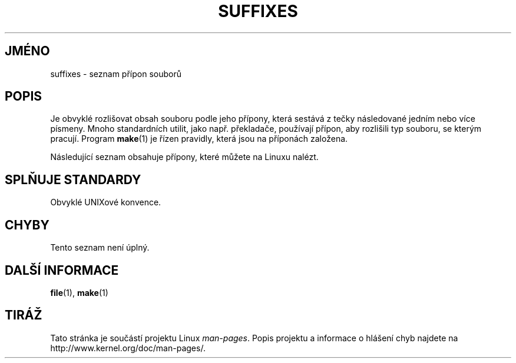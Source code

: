.\" t
.\" Copyright (c) 1993 by Thomas Koenig (ig25@rz.uni-karlsruhe.de)
.\"
.\" Permission is granted to make and distribute verbatim copies of this
.\" manual provided the copyright notice and this permission notice are
.\" preserved on all copies.
.\"
.\" Permission is granted to copy and distribute modified versions of this
.\" manual under the conditions for verbatim copying, provided that the
.\" entire resulting derived work is distributed under the terms of a
.\" permission notice identical to this one.
.\"
.\" Since the Linux kernel and libraries are constantly changing, this
.\" manual page may be incorrect or out-of-date.  The author(s) assume no
.\" responsibility for errors or omissions, or for damages resulting from
.\" the use of the information contained herein.  The author(s) may not
.\" have taken the same level of care in the production of this manual,
.\" which is licensed free of charge, as they might when working
.\" professionally.
.\"
.\" Formatted or processed versions of this manual, if unaccompanied by
.\" the source, must acknowledge the copyright and authors of this work.
.\" License.
.\" Modified Sat Jul 24 17:35:15 1993 by Rik Faith <faith@cs.unc.edu>
.\" Modified Sun Feb 19 22:02:32 1995 by Rik Faith <faith@cs.unc.edu>
.\" Modified Tue Oct 22 23:28:12 1996 by Eric S. Raymond <esr@thyrsus.com>
.\" Modified Sun Jan 26 21:56:56 1997 by Ralph Schleicher
.\"    <rs@purple.UL.BaWue.DE>
.\" Modified Mon Jun 16 20:24:58 1997 by Nicolás Lichtmaier <nick@debian.org>
.\" Modified Sun Oct 18 22:11:28 1998 by Joseph S. Myers <jsm28@cam.ac.uk>
.\" Modified Mon Nov 16 17:24:47 1998 by Andries Brouwer <aeb@cwi.nl>
.\" Modified Thu Nov 16 23:28:25 2000 by David A. Wheeler
.\"    <dwheeler@dwheeler.com>
.\"
.\" FIXME, mtk, May 2007: rendering this page yields the error:
.\" grotty:suffixes.7:1725: character above first line discarded
.\"
.\"*******************************************************************
.\"
.\" This file was generated with po4a. Translate the source file.
.\"
.\"*******************************************************************
.TH SUFFIXES 7 2000\-11\-16 Linux "Linux \- příručka programátora"
.SH JMÉNO
suffixes \- seznam přípon souborů
.SH POPIS
Je obvyklé rozlišovat obsah souboru podle jeho přípony, která sestává
z tečky následované jedním nebo více písmeny. Mnoho standardních
utilit, jako např. překladače, používají přípon, aby rozlišili typ
souboru, se kterým pracují. Program \fBmake\fP(1)  je řízen pravidly,
která jsou na příponách založena.
.PP
Následující seznam obsahuje přípony, které můžete na Linuxu nalézt.
.PP
.TS
l | l
_ | _
lI |  l .
Přípona\tTyp souboru
 ,v\tsoubory pro RCS (Revision Control System)
 \-\tzáložní soubor
 .C\tzdrojové texty v C++, ekvivalentní s \fI.cc\fP
 .F\tzdrojové texty v jazyce FORTRAN s direktivami \fBcpp\fP(1)
\tnebo soubor komprimovaný programem freeze
 .S\tzdrojové texty v assembleru s direktivami \fBcpp\fP(1)
 .Y\tsoubory komprimované programem yabba
 .Z\tsoubory komprimované programem \fBcompress\fP(1)
 .[0\-9]+gf\tobecné soubory fontů pro TeX
 .[0\-9]+pk\tkomprimované soubory fontů pro TeX
 .[1\-9]\tmanuálové stránky odpovídající sekce
 .[1\-9][a\-z]\tmanuálové stránky odpovídající sekce a podsekce
 .a\tstatické knihovny
 .ad\tX application default resource file
 .ada\tzdrojové texty v jazyce Ada (body, spec nebo kombinace)
 .adb\tzdrojové texty v jazyce Ada (body)
 .ads\tzdrojové texty v jazyce Ada (spec)
 .afm\tmetriky postscriptových fontů
 .al\tPerl autoload file
 .am\tvstupní soubor pro \fBautomake\fP(1)
 .arc\tarchív \fBarc\fP(1)
 .arj\tarchív \fBarj\fP(1)
 .asc\tPGP data v ASCII formátu (veřejné klíče)
 .asm\tzdrojové texty (GNU) assembleru
 .au\tsoubor Audio sound
 .aux\tpomocný soubor LaTeX
 .avi\t(msvideo) film
 .awk\tprogramy v jazyce AWK
 .b\tLILO boot loader image
 .bak\tzáložní soubory
 .bash\t\fBbash\fP(1) shell script
 .bb\tbasic block list data produced by
\tgcc \-ftest\-coverage
 .bbg\tbasic block graph data produced by
\tgcc \-ftest\-coverage
 .bbl\tBibTeX output
 .bdf\tX font file
 .bib\tTeX bibliographic database, BibTeX input
 .bm\tbitmapa ve zdrojovém tvaru
 .bmp\tbitmapa
 .bz2\tsoubory komprimované programem \fBbzip2\fP(1)
 .c\tzdrojový text v jazyce C
 .cat\tkatalog zpráv
 .cc\tzdrojový text v jazyce C++
 .cf\tkonfigurační soubor
 .cfg\tkonfigurační soubor
 .cgi\tWWW content generating script or program
 .cls\tLaTeX Class definition
 .class\tJava compiled byte\-code
 .conf\tkonfigurační soubor
 .config\tkonfigurační soubor
 .cpp\tekvivalent \fI.cc\fP
 .csh\t\fBcsh\fP(1) shell script
 .cxx\tekvivalent \fI.cc\fP
 .dat\tdatový soubor
 .deb\tDebian software package
 .def\tzdrojové texty Modula\-2 pro definiční moduly
 .def\tjiné definiční soubory
 .desc\tinitial part of mail message unpacked with
\t\fBmunpack\fP(1)
 .diff\tsoubor odlišností (výstup programu \fBdiff\fP(1))
 .dir\tdbm data base directory file
 .doc\tdokumentační soubor
 .dsc\tDebian Source Control (source package)
 .dtx\tLaTeX package source file
 .dvi\tvýstupní soubor TeXu (DeVice Independent)
 .el\tzdrojový text v lispu pro EMACS
 .elc\tkompilovaný lisp pro EMACS
 .eps\tencapsulated PostScript
 .exp\tzdrojový text Expect
 .f\tzdrojový text ve FORTRANu
 .f77\tzdrojový text ve FORTRANu 77
 .f90\tzdrojový text ve FORTRANu 90
 .fas\tpředkompilovaný common Lisp
 .fi\thlavičkové soubory FORTRANu
 .fig\tFIG image file (used by \fBxfig\fP(1))
 .fmt\tTeX format file
 .gif\tCompuserve Graphics Image File format
 .gmo\tGNU format message catalog
 .gsf\tghostscriptové fonty
 .gz\tsoubor komprimovaný programem \fBgzip\fP(1)
 .h\tC nebo C++ hlavičkové soubory
 .help\tsoubor nápovědy
 .hf\tekvivalent \fI.help\fP
 .hlp\tekvivalent \fI.help\fP
 .htm\t\fI.html\fP chudých
 .html\tHTML dokument pro World Wide Web
 .hqx\t7\-bit encoded Macintosh file
 .i\tzdrojový text v C po zpracování preprocesorem
 .icon\tbitmapa ve zdrojovém tvaru
 .idx\todkazy nebo seznam pro hypertext
\tnebo databáze
 .image\tbitmapa ve zdrojovém tvaru
 .in\tšablona pro konfiguraci, hlavně pro GNU autoconf
 .info\tsoubory pro info
 .info\-[0\-9]+\tsplit info files
 .ins\tLaTeX package install file for docstrip
 .itcl\titcl source code;
\titcl ([incr Tcl]) is an OO extension of tcl
 .java\tzdrojové texty v Javě
 .jpeg\tJoint Photographic Experts Group format
 .jpg\t\fI.jpeg\fP chudých
 .kmap\t\fBlyx\fP(1) keymap
 .l\tequivalent to \fI.lex\fP or \fI.lisp\fP
 .lex\t\fBlex\fP(1) or \fBflex\fP(1) files
 .lha\tlharc archív
 .lib\tCommon\-Lisp library
 .lisp\tLisp source
 .ln\tsoubory pro \fBlint\fP(1)
 .log\tlog file, in particular produced by TeX
 .lsm\tLinux Software Map entry
 .lsp\tzdrojový text pro Common Lisp
 .lzh\tlharc archive
 .m\tObjective\-C source code
 .m4\tzdrojový text pro \fBm4\fP(1)
 .mac\tsoubory maker pro různé programy
 .man\tmanuálové stránky (obvykle zdrojový text spíše než již zformátované)
 .map\tmap files for various programs
 .me\tzdrojový text pro Nroff, který používá maker me
 .mf\tzdrojový text pro Metafont (generátor fontů pro TeX)
 .mgp\tMagicPoint file
 .mm\tzdrojové texty pro  \fBgroff\fP(1) ve formátu mm
 .mo\tMessage catalog binary file
 .mod\tzdrojové texty pro Modula\-2 pro implementační moduly
 .mov\t(quicktime) movie
 .mp\tMetapost source
 .mp2\tMPEG Layer 2 (audio) file
 .mp3\tMPEG Layer 3 (audio) file
 .mpeg\tfilm
 .o\tobjektový soubor
 .old\tstaré nebo záložní soubory
 .orig\tzáložní (původní) verze souborů po použití \fBpatch\fP(1)
 .out\tvýstupní soubor, často spustitelný soubor (a.out)
 .p\tzdrojový text v jazyce Pascal
 .pag\tdbm data base data file
 .patch\todlišnosti souborů pro  \fBpatch\fP(1)
 .pbm\tportable bitmap format
 .pcf\tsoubory fontů pro X\-Window System
 .pdf\tAdobe Portable Data Format
\t(use Acrobat/\fBacroread\fP or \fBxpdf\fP)
 .perl\tPerl source (see .ph, .pl and .pm)
 .pfa\tdefiniční soubory fontů Postscript ve formátu ASCII
 .pfb\tdefiniční soubory fontů Postscript ve binárním formátu
 .pgm\tportable greymap format
 .pgp\tPGP binární data
 .ph\tPerl header file
 .php\tPHP program file
 .php3\tPHP3 program file
 .pid\tsoubor s uloženým PID procesu démona (např. crond.pid)
 .pl\tTeX property list file or Perl library file
 .pm\tPerl module
 .png\tobrázek ve formátu Portable Network Graphics
 .po\tMessage catalog source
 .pod\t\fBperldoc\fP(1) file
 .ppm\tportable pixmap format
 .pr\tbitmapa ve zdrojovém tvaru
 .ps\tpostscriptový soubor
 .py\tzdrojový text v jazyce Python
 .pyc\tcompiled python
 .qt\tfilm ve formátu quicktime
 .r\tzdrojový text v RATFOR (zastaralý)
 .rej\t"záplaty", které \fBpatch\fP(1) nemohl aplikovat
 .rpm\tRedHat software package
 .rtf\tRich Text Format file
 .rules\tpravidla pro něco
 .s\tzdrojový text v assembleru
 .sa\tstub knihovny pro sdílené knihovny ve formátu a.out
 .sc\tpříkazy pro spreadsheet \fBsc\fP(1)
 .scm\tScheme source code
 .sed\tsed source file
 .sgml\tSGML source file
 .sh\tskripty pro \fBsh\fP(1)
 .shar\tarchív vytvořený utilitou \fBshar\fP(1)
 .so\tsdílené nebo dynamické knihovny
 .sql\tSQL source
 .sqml\tSQML schema or query program
 .sty\tLaTeX style files
 .sym\tkompilované Modula\-2 definiční moduly
 .tar\tarchív vytvořený utilitou \fBtar\fP(1)
 .tar.Z\tarchív tar(1) komprimovaný pomocí \fBcompress\fP(1)
 .tar.bz2\tarchív tar(1) komprimovaný pomocí \fBbzip2\fP(1)
 .tar.gz\tarchív tar(1) komprimovaný pomocí \fBgzip\fP(1)
 .taz\tarchív tar(1) komprimovaný pomocí \fBcompress\fP(1)
 .tcl\tzdrojový text tcl
 .tex\tzdrojový text pro TeX nebo LaTeX
 .texi\tekvivalent \fI.texinfo\fP
 .texinfo\tzdrojový text pro TeXinfo
 .text\ttextové soubory
 .tfm\tmetriky fontů pro TeX
 .tgz\tarchív taru komprimovaný pomocí \fBgzip\fP(1)
 .tif\t\fI.tiff\fP chudých
 .tiff\tTagged Image File Format
 .tk\ttcl/tk script
 .tmp\tdočasné soubory
 .tmpl\tšablonové soubory
 .txt\tekvivalent \fI.text\fP
 .uu\tekvivalent \fI.uue\fP
 .uue\tbinární soubor kódovaný pomocí \fBuuencode\fP(1)
 .vf\tTeX virtual font file
 .vpl\tTeX virtual property list file
 .w\tSilvio Levi's CWEB
 .wav\twave sound file
 .web\tDonald Knuth's WEB
 .wml\tSource file for Web Meta Language
 .xbm\tX11 bitmap source
 .xcf\tGIMP graphic
 .xml\teXtended Markup Language file
 .xpm\tX11 pixmap source
 .xs\tPerl xsub file produced by h2xs
 .xsl\tXSL stylesheet
 .y\tzdrojové texty pro \fByacc\fP(1) nebo \fBbison\fP(1)
 .z\tsoubor komprimovaný programem \fBpack\fP(1) (nebo starým \fBgzip\fP(1))
 .zip\t\fBzip\fP(1) archív
 .zoo\t\fBzoo\fP(1) archív
 ~\tzáložní soubory programu Emacs nebo \fBpatch\fP(1)
 rc\tstartovací (`run control') soubory, např. \fI.newsrc\fP
.TE
.SH "SPLŇUJE STANDARDY"
Obvyklé UNIXové konvence.
.SH CHYBY
Tento seznam není úplný.
.SH "DALŠÍ INFORMACE"
\fBfile\fP(1), \fBmake\fP(1)
.SH TIRÁŽ
Tato stránka je součástí projektu Linux \fIman\-pages\fP.  Popis projektu a
informace o hlášení chyb najdete na http://www.kernel.org/doc/man\-pages/.
